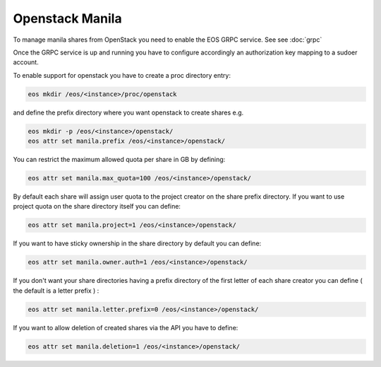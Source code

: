.. highlight:: rst

.. _openstack-manila:

Openstack Manila
================

To manage manila shares from OpenStack you need to enable the EOS GRPC service. See see :doc:`grpc`

Once the GRPC service is up and running you have to configure accordingly an authorization key mapping to a sudoer account.

To enable support for openstack you have to create a proc directory entry:

.. code-block:: bash

   eos mkdir /eos/<instance>/proc/openstack

and define the prefix directory where you want openstack to create shares e.g.

.. code-block:: bash

   eos mkdir -p /eos/<instance>/openstack/
   eos attr set manila.prefix /eos/<instance>/openstack/

You can restrict the maximum allowed quota per share in GB by defining:

.. code-block:: bash 

   eos attr set manila.max_quota=100 /eos/<instance>/openstack/

By default each share will assign user quota to the project creator on the share prefix directory. If you want to use project quota on the share directory itself you can define:

.. code-block:: bash

   eos attr set manila.project=1 /eos/<instance>/openstack/

If you want to have sticky ownership in the share directory by default you can define:

.. code-block:: bash

   eos attr set manila.owner.auth=1 /eos/<instance>/openstack/


If you don't want your share directories having a prefix directory of the first letter of each share creator you can define ( the default is a letter prefix ) :

.. code-block:: bash

   eos attr set manila.letter.prefix=0 /eos/<instance>/openstack/

		
If you want to allow deletion of created shares via the API you have to define:

.. code-block:: bash 

   eos attr set manila.deletion=1 /eos/<instance>/openstack/ 


